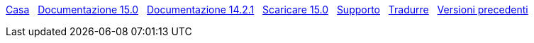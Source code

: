 // all pages are in folders by language, not in the web site directory
:stylesheet: ./css/slint.css
:toc: left
:toclevels: 2
:toc-title: Content
:pdf-themesdir: themes
:pdf-theme: default
:sectnums:
[.liens]
****
link:../it/home.html[Casa]
{nbsp}
link:../it/HandBook.html[Documentazione 15.0]
{nbsp}
link:../it/oldHandBook.html[Documentazione 14.2.1]
{nbsp}
https://slackware.uk/slint/x86_64/slint-15.0/iso/[Scaricare 15.0]
{nbsp}
link:../it/support.html[Supporto]
{nbsp}
link:../doc/translate_slint.html[Tradurre]
{nbsp}
link:../old/it/slint.html[Versioni precedenti]

